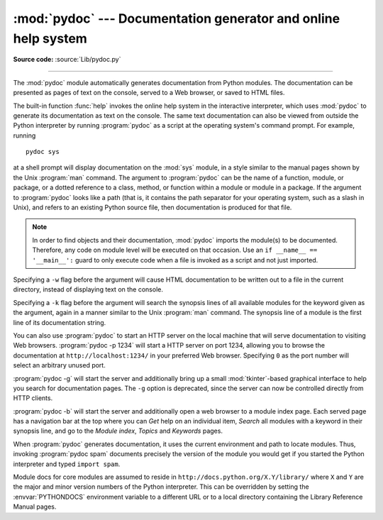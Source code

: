 :mod:`pydoc` --- Documentation generator and online help system
===============================================================

.. module:: pydoc
   :synopsis: Documentation generator and online help system.
.. moduleauthor:: Ka-Ping Yee <ping@lfw.org>
.. sectionauthor:: Ka-Ping Yee <ping@lfw.org>


.. index::
   single: documentation; generation
   single: documentation; online
   single: help; online

**Source code:** :source:`Lib/pydoc.py`

--------------

The :mod:`pydoc` module automatically generates documentation from Python
modules.  The documentation can be presented as pages of text on the console,
served to a Web browser, or saved to HTML files.

The built-in function :func:`help` invokes the online help system in the
interactive interpreter, which uses :mod:`pydoc` to generate its documentation
as text on the console.  The same text documentation can also be viewed from
outside the Python interpreter by running :program:`pydoc` as a script at the
operating system's command prompt. For example, running ::

   pydoc sys

at a shell prompt will display documentation on the :mod:`sys` module, in a
style similar to the manual pages shown by the Unix :program:`man` command.  The
argument to :program:`pydoc` can be the name of a function, module, or package,
or a dotted reference to a class, method, or function within a module or module
in a package.  If the argument to :program:`pydoc` looks like a path (that is,
it contains the path separator for your operating system, such as a slash in
Unix), and refers to an existing Python source file, then documentation is
produced for that file.

.. note::

   In order to find objects and their documentation, :mod:`pydoc` imports the
   module(s) to be documented.  Therefore, any code on module level will be
   executed on that occasion.  Use an ``if __name__ == '__main__':`` guard to
   only execute code when a file is invoked as a script and not just imported.

Specifying a ``-w`` flag before the argument will cause HTML documentation
to be written out to a file in the current directory, instead of displaying text
on the console.

Specifying a ``-k`` flag before the argument will search the synopsis
lines of all available modules for the keyword given as the argument, again in a
manner similar to the Unix :program:`man` command.  The synopsis line of a
module is the first line of its documentation string.

You can also use :program:`pydoc` to start an HTTP server on the local machine
that will serve documentation to visiting Web browsers.  :program:`pydoc -p 1234`
will start a HTTP server on port 1234, allowing you to browse the
documentation at ``http://localhost:1234/`` in your preferred Web browser.
Specifying ``0`` as the port number will select an arbitrary unused port.

:program:`pydoc -g` will start the server and additionally bring up a
small :mod:`tkinter`\ -based graphical interface to help you search for
documentation pages.  The ``-g`` option is deprecated, since the server can
now be controlled directly from HTTP clients.

:program:`pydoc -b` will start the server and additionally open a web
browser to a module index page.  Each served page has a navigation bar at the
top where you can *Get* help on an individual item, *Search* all modules with a
keyword in their synopsis line, and go to the *Module index*, *Topics* and
*Keywords* pages.

When :program:`pydoc` generates documentation, it uses the current environment
and path to locate modules.  Thus, invoking :program:`pydoc spam`
documents precisely the version of the module you would get if you started the
Python interpreter and typed ``import spam``.

Module docs for core modules are assumed to reside in
``http://docs.python.org/X.Y/library/`` where ``X`` and ``Y`` are the
major and minor version numbers of the Python interpreter.  This can
be overridden by setting the :envvar:`PYTHONDOCS` environment variable
to a different URL or to a local directory containing the Library
Reference Manual pages.

.. versionchanged:: 3.2
   Added the ``-b`` option, deprecated the ``-g`` option.

.. versionchanged:: 3.4
   :mod:`pydoc` now uses :func:`inspect.signature` rather than
   :func:`inspect.getfullargspec` to extract signature information from
   callables.
